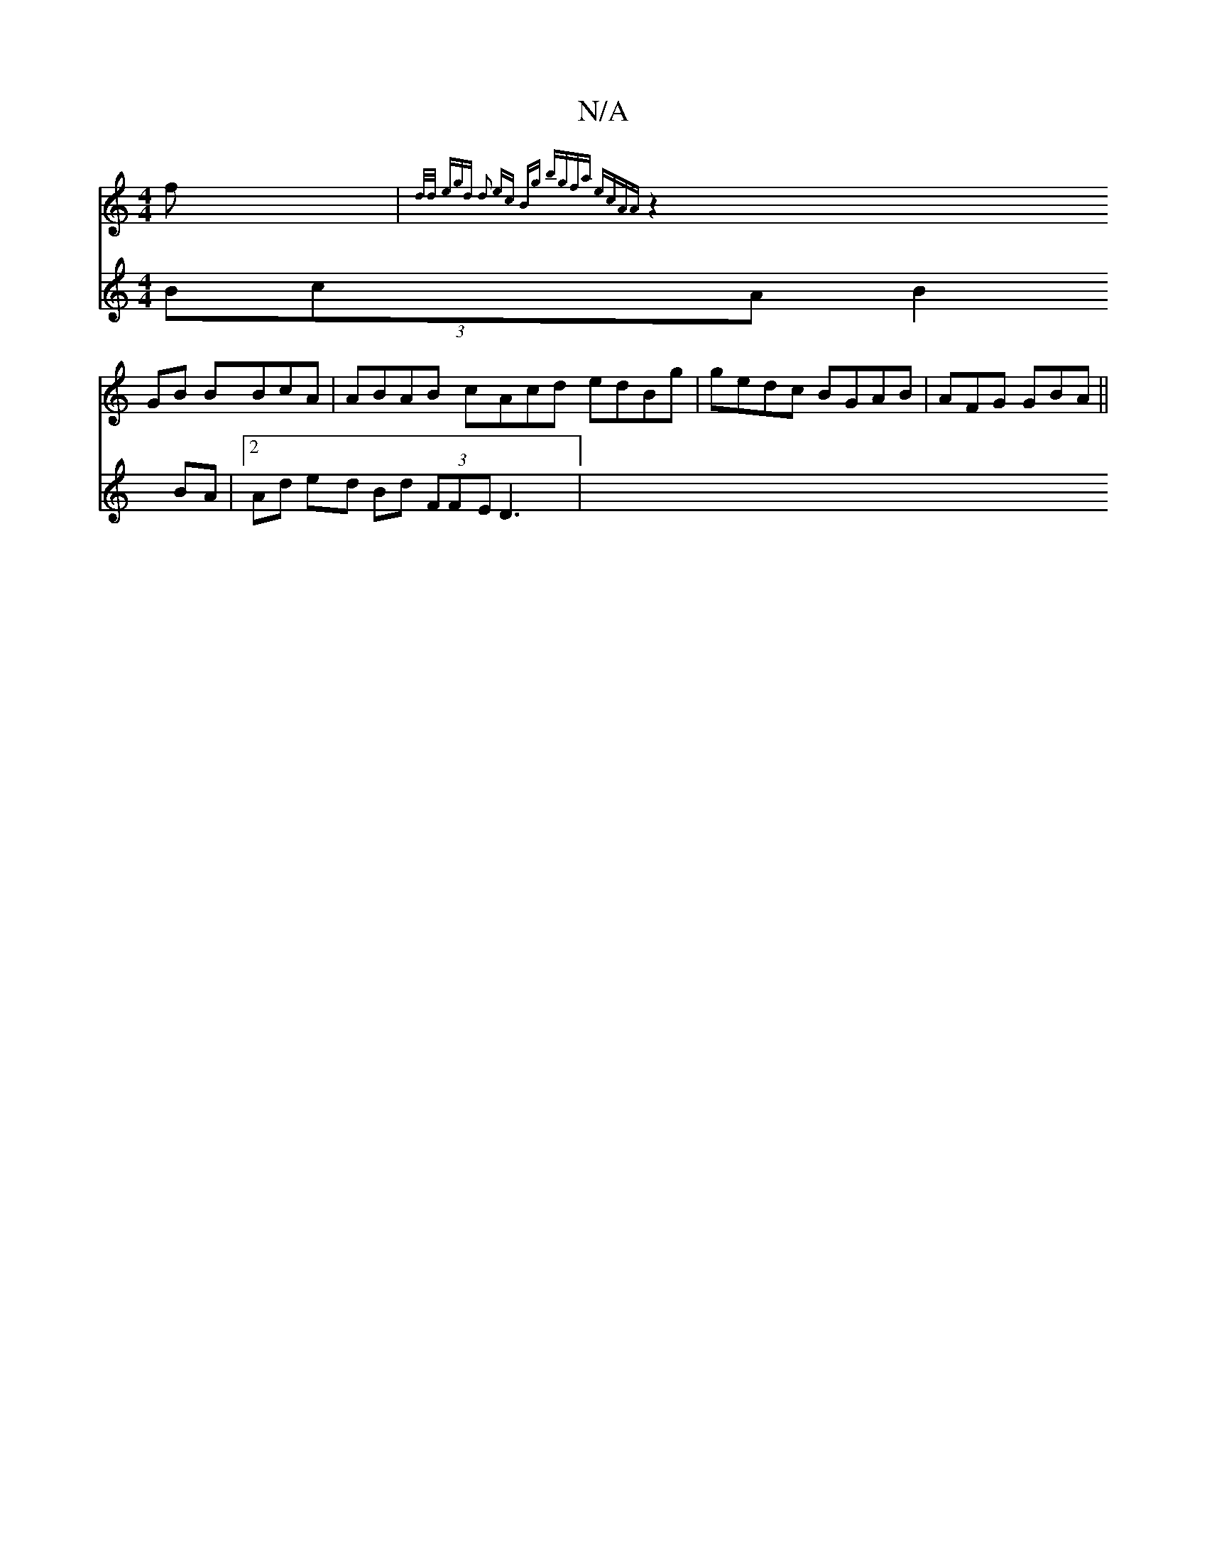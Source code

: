 X:1
T:N/A
M:4/4
R:N/A
K:Cmajor
f|{d/d/ (3egd d2 ec Bg | bgfa ecAA||
z2GB BBcA|ABAB cAcd edBg|gedc BGAB|AFG GBA||
V:dBcB (3BcA B2 BA|[2 Ad ed Bd (3FFE D3|

|:BcA BBee|ffd^f | bagf fd~BA a2dc | Acdg BBaf|gaba b2af||

|:f2 ee dfde|gfa